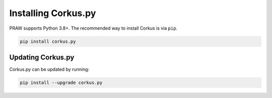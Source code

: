 Installing Corkus.py
===============

PRAW supports Python 3.8+. The recommended way to install Corkus is via ``pip``.

.. code-block:: bash

    pip install corkus.py

Updating Corkus.py
-------------

Corkus.py can be updated by running:

.. code-block:: bash

    pip install --upgrade corkus.py

